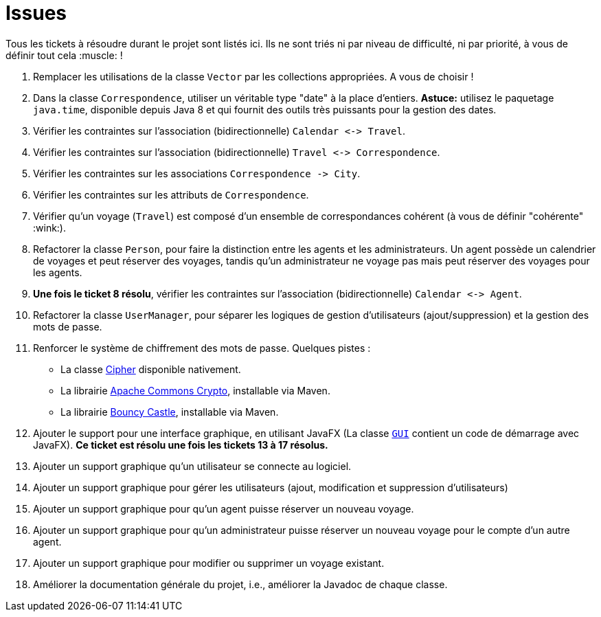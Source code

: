 = Issues

Tous les tickets à résoudre durant le projet sont listés ici. Ils ne sont triés ni par niveau de difficulté, ni par priorité, à vous de définir tout cela :muscle: !

. Remplacer les utilisations de la classe `Vector` par les collections appropriées. A vous de choisir !

. Dans la classe `Correspondence`, utiliser un véritable type "date" à la place d'entiers.
*Astuce:* utilisez le paquetage `java.time`, disponible depuis Java 8 et qui fournit des outils très puissants pour la gestion des dates.

. Vérifier les contraintes sur l'association (bidirectionnelle) `Calendar &lt;-&gt; Travel`.

. Vérifier les contraintes sur l'association (bidirectionnelle) `Travel &lt;-&gt; Correspondence`.

. Vérifier les contraintes sur les associations `Correspondence -&gt; City`.

. Vérifier les contraintes sur les attributs de `Correspondence`.

. Vérifier qu'un voyage (`Travel`) est composé d'un ensemble de correspondances cohérent (à vous de définir "cohérente" :wink:).

. Refactorer la classe `Person`, pour faire la distinction entre les agents et les administrateurs.
Un agent possède un calendrier de voyages et peut réserver des voyages, tandis qu'un administrateur ne voyage pas mais peut réserver des voyages pour les agents.

. *Une fois le ticket 8 résolu*, vérifier les contraintes sur l'association (bidirectionnelle) `Calendar &lt;-&gt; Agent`.

. Refactorer la classe `UserManager`, pour séparer les logiques de gestion d'utilisateurs (ajout/suppression) et la gestion des mots de passe.

. Renforcer le système de chiffrement des mots de passe. Quelques pistes :

* La classe https://docs.oracle.com/javase/7/docs/api/javax/crypto/Cipher.html[Cipher] disponible nativement.
* La librairie https://commons.apache.org/proper/commons-crypto/[ Apache Commons Crypto], installable via Maven.
* La librairie http://www.bouncycastle.org/java.html[Bouncy Castle], installable via Maven.
. Ajouter le support pour une interface graphique, en utilisant JavaFX (La classe
link:./src/main/java/fr/unantes/sce/ui/GUI.java[`GUI`] contient un code de démarrage avec JavaFX).
*Ce ticket est résolu une fois les tickets 13 à 17 résolus.*

. Ajouter un support graphique qu'un utilisateur se connecte au logiciel.

. Ajouter un support graphique pour gérer les utilisateurs (ajout, modification et suppression d'utilisateurs)

. Ajouter un support graphique pour qu'un agent puisse réserver un nouveau voyage.

. Ajouter un support graphique pour qu'un administrateur puisse réserver un nouveau voyage pour le compte d'un autre agent.

. Ajouter un support graphique pour modifier ou supprimer un voyage existant.

. Améliorer la documentation générale du projet, i.e., améliorer la Javadoc de chaque classe.
